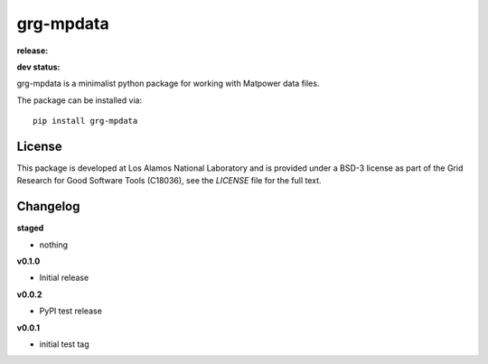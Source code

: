 ==========
grg-mpdata
==========

**release:**

.. image:: https://badge.fury.io/py/grg-mpdata.svg
    :target: https://badge.fury.io/py/grg-mpdata

.. image:: https://readthedocs.org/projects/grg-mpdata/badge/?version=stable
  :target: http://grg-mpdata.readthedocs.io/en/stable/?badge=stable
  :alt: Documentation Status

**dev status:**

.. image:: https://travis-ci.org/lanl-ansi/grg-mpdata.svg?branch=master
  :target: https://travis-ci.org/lanl-ansi/grg-mpdata
  :alt: Build Report
.. image:: https://codecov.io/gh/lanl-ansi/grg-mpdata/branch/master/graph/badge.svg
  :target: https://codecov.io/gh/lanl-ansi/grg-mpdata
  :alt: Coverage Report
.. image:: https://readthedocs.org/projects/grg-mpdata/badge/?version=latest
  :target: http://grg-mpdata.readthedocs.io/en/latest/?badge=latest
  :alt: Documentation Status


grg-mpdata is a minimalist python package for working with Matpower data files.

The package can be installed via::

    pip install grg-mpdata


License
------------
This package is developed at Los Alamos National Laboratory and is provided under a BSD-3 license as part of the Grid Research for Good Software Tools (C18036), see the `LICENSE` file for the full text.


Changelog
------------

**staged**

- nothing


**v0.1.0**

- Initial release


**v0.0.2**

- PyPI test release


**v0.0.1**

- initial test tag
